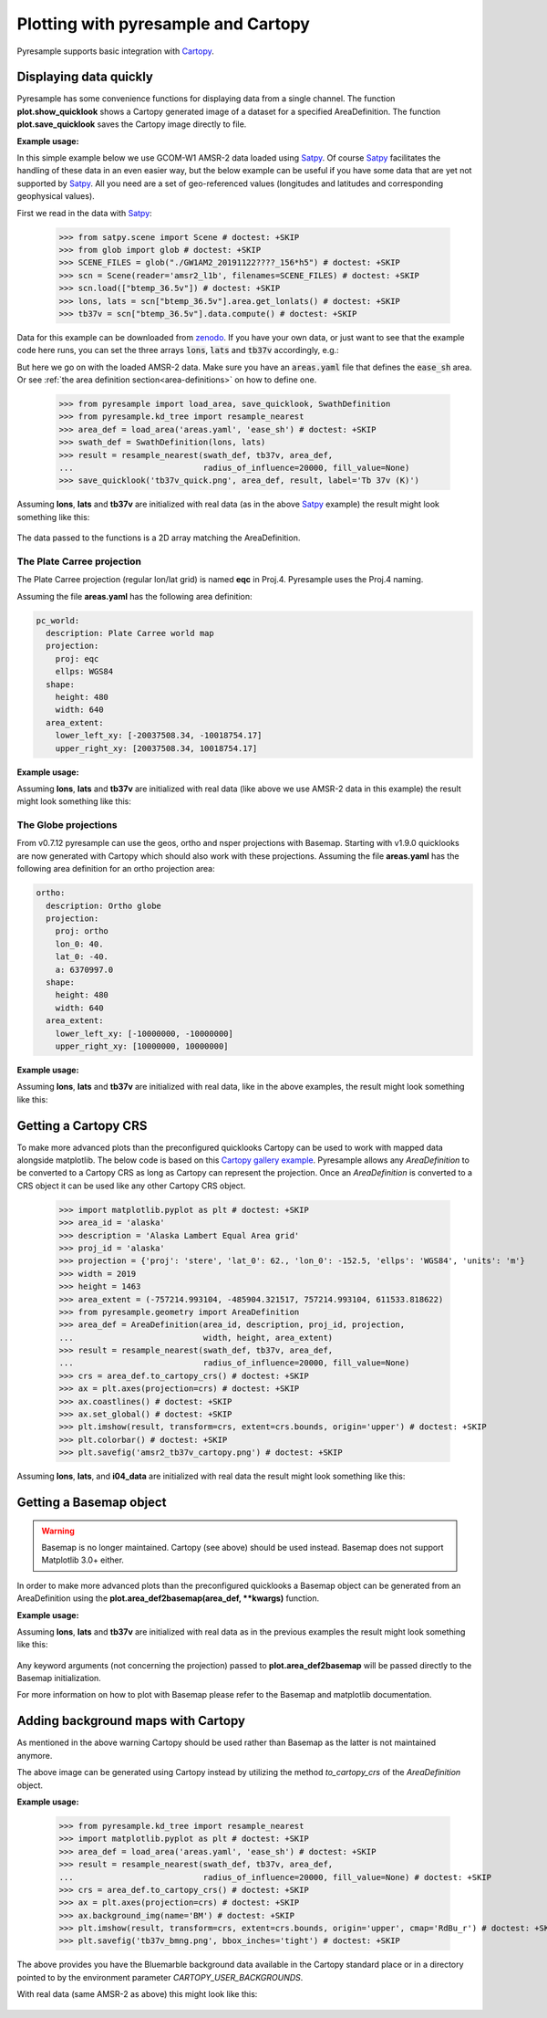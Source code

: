 .. _plot:

Plotting with pyresample and Cartopy
====================================

Pyresample supports basic integration with Cartopy_.

Displaying data quickly
-----------------------
Pyresample has some convenience functions for displaying data from a single
channel. The function **plot.show_quicklook** shows a Cartopy generated image
of a dataset for a specified AreaDefinition. The function
**plot.save_quicklook** saves the Cartopy image directly to file.

**Example usage:**

In this simple example below we use GCOM-W1 AMSR-2 data loaded using Satpy_. Of
course Satpy_ facilitates the handling of these data in an even easier way, but
the below example can be useful if you have some data that are yet not
supported by Satpy_. All you need are a set of geo-referenced values
(longitudes and latitudes and corresponding geophysical values).

First we read in the data with Satpy_:

 >>> from satpy.scene import Scene # doctest: +SKIP
 >>> from glob import glob # doctest: +SKIP
 >>> SCENE_FILES = glob("./GW1AM2_20191122????_156*h5") # doctest: +SKIP
 >>> scn = Scene(reader='amsr2_l1b', filenames=SCENE_FILES) # doctest: +SKIP
 >>> scn.load(["btemp_36.5v"]) # doctest: +SKIP
 >>> lons, lats = scn["btemp_36.5v"].area.get_lonlats() # doctest: +SKIP
 >>> tb37v = scn["btemp_36.5v"].data.compute() # doctest: +SKIP

Data for this example can be downloaded from zenodo_.
If you have your own data, or just want to see that the example code here runs, you can
set the three arrays :code:`lons`, :code:`lats` and :code:`tb37v` accordingly, e.g.:

.. doctest::
   :hide:
 >>> from pyresample.geometry import AreaDefinition
 >>> area_id = 'ease_sh'
 >>> description = 'Antarctic EASE grid'
 >>> proj_id = 'ease_sh'
 >>> projection = {'proj': 'laea', 'lat_0': -90, 'lon_0': 0, 'a': 6371228.0, 'units': 'm'}
 >>> width = 425
 >>> height = 425
 >>> area_extent = (-5326849.0625, -5326849.0625, 5326849.0625, 5326849.0625)
 >>> area_def = AreaDefinition(area_id, description, proj_id, projection,
 ...                           width, height, area_extent)

 >>> import numpy as np
 >>> lons = np.zeros(1000)
 >>> lats = np.arange(-80, -90, -0.01)
 >>> tb37v = np.arange(1000)

But here we go on with the loaded AMSR-2 data. Make sure you have an :code:`areas.yaml`
file that defines the :code:`ease_sh` area. Or see
:ref:`the area definition section<area-definitions>` on how to define one.

 >>> from pyresample import load_area, save_quicklook, SwathDefinition
 >>> from pyresample.kd_tree import resample_nearest
 >>> area_def = load_area('areas.yaml', 'ease_sh') # doctest: +SKIP
 >>> swath_def = SwathDefinition(lons, lats)
 >>> result = resample_nearest(swath_def, tb37v, area_def,
 ...                           radius_of_influence=20000, fill_value=None)
 >>> save_quicklook('tb37v_quick.png', area_def, result, label='Tb 37v (K)')
 
Assuming **lons**, **lats** and **tb37v** are initialized with real data (as in
the above Satpy_ example) the result might look something like this:

  .. image:: _static/images/tb37v_quick.png
  
The data passed to the functions is a 2D array matching the AreaDefinition.

The Plate Carree projection
+++++++++++++++++++++++++++
The Plate Carree projection (regular lon/lat grid) is named **eqc** in
Proj.4. Pyresample uses the Proj.4 naming.

Assuming the file **areas.yaml** has the following area definition:

.. code-block:: bash

  pc_world:
    description: Plate Carree world map
    projection:
      proj: eqc
      ellps: WGS84
    shape:
      height: 480
      width: 640
    area_extent:
      lower_left_xy: [-20037508.34, -10018754.17]
      upper_right_xy: [20037508.34, 10018754.17]


**Example usage:**

.. doctest::
   :hide:
 >>> from pyresample.geometry import AreaDefinition
 >>> area_id = 'pc_world'
 >>> description = 'Plate Carree world map'
 >>> proj_id = 'eqc'
 >>> projection = {'proj': 'eqc', 'lat_0': -40, 'lon_0': 40, 'a': 6370997.0, 'units': 'm'}
 >>> width = 640
 >>> height = 480
 >>> area_extent = (-20037508.34, -10018754.17, 20037508.34, 10018754.17)
 >>> area_def = AreaDefinition(area_id, description, proj_id, projection,
 ...                           width, height, area_extent)

 >>> area_def = load_area('areas.yaml', 'pc_world') # doctest: +SKIP
 >>> result = resample_nearest(swath_def, tb37v, area_def, radius_of_influence=20000, fill_value=None)
 >>> save_quicklook('tb37v_pc.png', area_def, result, num_meridians=None, num_parallels=None, label='Tb 37v (K)')


Assuming **lons**, **lats** and **tb37v** are initialized with real data (like
above we use AMSR-2 data in this example) the result might look something like
this:

  .. image:: _static/images/tb37v_pc.png


The Globe projections
+++++++++++++++++++++

From v0.7.12 pyresample can use the geos, ortho and nsper projections with
Basemap. Starting with v1.9.0 quicklooks are now generated with Cartopy which
should also work with these projections. Assuming the file **areas.yaml** has
the following area definition for an ortho projection area:

.. code-block:: bash

  ortho:
    description: Ortho globe
    projection:
      proj: ortho
      lon_0: 40.
      lat_0: -40.
      a: 6370997.0
    shape:
      height: 480
      width: 640
    area_extent:
      lower_left_xy: [-10000000, -10000000]
      upper_right_xy: [10000000, 10000000]

**Example usage:**

.. doctest::
   :hide:
 >>> from pyresample import load_area, save_quicklook, SwathDefinition
 >>> from pyresample.kd_tree import resample_nearest
 >>> from pyresample.geometry import AreaDefinition
 >>> area_id = 'ortho'
 >>> description = 'Ortho globe'
 >>> proj_id = 'ortho'
 >>> projection = {'proj': 'ortho', 'lat_0': -40, 'lon_0': 40, 'a': 6370997.0, 'units': 'm'}
 >>> width = 640
 >>> height = 480
 >>> area_extent = (-10000000, -10000000, 10000000, 10000000)
 >>> area_def = AreaDefinition(area_id, description, proj_id, projection,
 ...                           width, height, area_extent)

 >>> swath_def = SwathDefinition(lons, lats)
 >>> area_def = load_area('areas.yaml', 'ortho') # doctest: +SKIP
 >>> result = resample_nearest(swath_def, tb37v, area_def, radius_of_influence=20000, fill_value=None)
 >>> save_quicklook('tb37v_ortho.png', area_def, result, num_meridians=None, num_parallels=None, label='Tb 37v (K)')

Assuming **lons**, **lats** and **tb37v** are initialized with real data, like
in the above examples, the result might look something like this:


  .. image:: _static/images/tb37v_ortho.png


Getting a Cartopy CRS
---------------------

To make more advanced plots than the preconfigured quicklooks Cartopy can be
used to work with mapped data alongside matplotlib. The below code is based on
this `Cartopy gallery example`_. Pyresample allows any `AreaDefinition` to be
converted to a Cartopy CRS as long as Cartopy can represent the
projection. Once an `AreaDefinition` is converted to a CRS object it can be
used like any other Cartopy CRS object.

 >>> import matplotlib.pyplot as plt # doctest: +SKIP
 >>> area_id = 'alaska'
 >>> description = 'Alaska Lambert Equal Area grid'
 >>> proj_id = 'alaska'
 >>> projection = {'proj': 'stere', 'lat_0': 62., 'lon_0': -152.5, 'ellps': 'WGS84', 'units': 'm'}
 >>> width = 2019
 >>> height = 1463
 >>> area_extent = (-757214.993104, -485904.321517, 757214.993104, 611533.818622)
 >>> from pyresample.geometry import AreaDefinition 
 >>> area_def = AreaDefinition(area_id, description, proj_id, projection,
 ...                           width, height, area_extent)
 >>> result = resample_nearest(swath_def, tb37v, area_def,
 ...                           radius_of_influence=20000, fill_value=None)
 >>> crs = area_def.to_cartopy_crs() # doctest: +SKIP
 >>> ax = plt.axes(projection=crs) # doctest: +SKIP
 >>> ax.coastlines() # doctest: +SKIP
 >>> ax.set_global() # doctest: +SKIP
 >>> plt.imshow(result, transform=crs, extent=crs.bounds, origin='upper') # doctest: +SKIP
 >>> plt.colorbar() # doctest: +SKIP
 >>> plt.savefig('amsr2_tb37v_cartopy.png') # doctest: +SKIP


Assuming **lons**, **lats**, and **i04_data** are initialized with real data
the result might look something like this:

  .. image:: _static/images/amsr2_tb37v_cartopy.png

Getting a Basemap object
------------------------

.. warning::

    Basemap is no longer maintained. Cartopy (see above) should be used
    instead. Basemap does not support Matplotlib 3.0+ either.

In order to make more advanced plots than the preconfigured quicklooks a Basemap object can be generated from an
AreaDefinition using the **plot.area_def2basemap(area_def, **kwargs)** function.

**Example usage:**

.. doctest::
   :hide:
 >>> from pyresample.kd_tree import resample_nearest
 >>> from pyresample.geometry import AreaDefinition
 >>> area_id = 'ease_sh'
 >>> description = 'Antarctic EASE grid'
 >>> proj_id = 'ease_sh'
 >>> projection = {'proj': 'laea', 'lat_0': -90, 'lon_0': 0, 'a': 6371228.0, 'units': 'm'}
 >>> width = 425
 >>> height = 425
 >>> area_extent = (-5326849.0625, -5326849.0625, 5326849.0625, 5326849.0625)
 >>> area_def = AreaDefinition(area_id, description, proj_id, projection,
 ...                           width, height, area_extent)

 >>> import matplotlib.pyplot as plt # doctest: +SKIP
 >>> from pyresample import area_def2basemap # doctest: +SKIP
 >>> area_def = load_area('areas.yaml', 'ease_sh') # doctest: +SKIP
 >>> result = resample_nearest(swath_def, tb37v, area_def,
 ...                           radius_of_influence=20000, fill_value=None)
 >>> bmap = area_def2basemap(area_def) # doctest: +SKIP
 >>> bmng = bmap.bluemarble() # doctest: +SKIP
 >>> col = bmap.imshow(result, origin='upper', cmap='RdBu_r') # doctest: +SKIP
 >>> plt.savefig('tb37v_bmng.png', bbox_inches='tight') # doctest: +SKIP


Assuming **lons**, **lats** and **tb37v** are initialized with real data as in
the previous examples the result might look something like this:

  .. image:: _static/images/tb37v_bmng.png
  
Any keyword arguments (not concerning the projection) passed to
**plot.area_def2basemap** will be passed directly to the Basemap
initialization.

For more information on how to plot with Basemap please refer to the Basemap
and matplotlib documentation.


Adding background maps with Cartopy
-----------------------------------

As mentioned in the above warning Cartopy should be used rather than Basemap as
the latter is not maintained anymore.

The above image can be generated using Cartopy instead by utilizing the method
`to_cartopy_crs` of the `AreaDefinition` object.

**Example usage:**

 >>> from pyresample.kd_tree import resample_nearest
 >>> import matplotlib.pyplot as plt # doctest: +SKIP
 >>> area_def = load_area('areas.yaml', 'ease_sh') # doctest: +SKIP
 >>> result = resample_nearest(swath_def, tb37v, area_def,
 ...                           radius_of_influence=20000, fill_value=None) # doctest: +SKIP
 >>> crs = area_def.to_cartopy_crs() # doctest: +SKIP
 >>> ax = plt.axes(projection=crs) # doctest: +SKIP
 >>> ax.background_img(name='BM') # doctest: +SKIP
 >>> plt.imshow(result, transform=crs, extent=crs.bounds, origin='upper', cmap='RdBu_r') # doctest: +SKIP
 >>> plt.savefig('tb37v_bmng.png', bbox_inches='tight') # doctest: +SKIP

 
The above provides you have the Bluemarble background data available in the
Cartopy standard place or in a directory pointed to by the environment
parameter `CARTOPY_USER_BACKGROUNDS`.

With real data (same AMSR-2 as above) this might look like this:
 
  .. image:: _static/images/tb37v_bmng_cartopy.png
             
.. _Satpy: http://www.github.com/pytroll/satpy
.. _zenodo: https://doi.org/10.5281/zenodo.3553696
.. _`Cartopy gallery example`: http://scitools.org.uk/cartopy/docs/v0.16/gallery/geostationary.html
.. _Cartopy: http://scitools.org.uk/cartopy/
